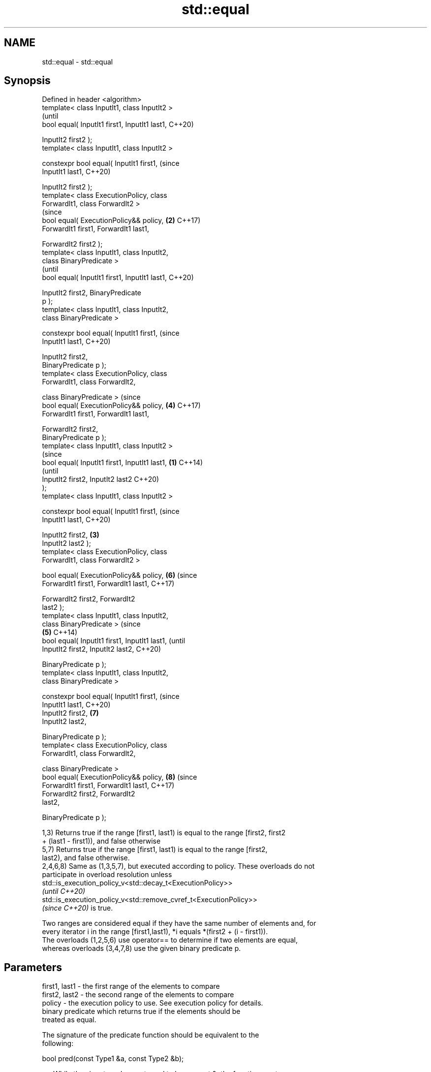 .TH std::equal 3 "2021.11.17" "http://cppreference.com" "C++ Standard Libary"
.SH NAME
std::equal \- std::equal

.SH Synopsis
   Defined in header <algorithm>
   template< class InputIt1, class InputIt2 >
                                                        (until
   bool equal( InputIt1 first1, InputIt1 last1,         C++20)

               InputIt2 first2 );
   template< class InputIt1, class InputIt2 >

   constexpr bool equal( InputIt1 first1,               (since
   InputIt1 last1,                                      C++20)

                         InputIt2 first2 );
   template< class ExecutionPolicy, class
   ForwardIt1, class ForwardIt2 >
                                                        (since
   bool equal( ExecutionPolicy&& policy,            \fB(2)\fP C++17)
   ForwardIt1 first1, ForwardIt1 last1,

               ForwardIt2 first2 );
   template< class InputIt1, class InputIt2,
   class BinaryPredicate >
                                                                (until
   bool equal( InputIt1 first1, InputIt1 last1,                 C++20)

               InputIt2 first2, BinaryPredicate
   p );
   template< class InputIt1, class InputIt2,
   class BinaryPredicate >

   constexpr bool equal( InputIt1 first1,                       (since
   InputIt1 last1,                                              C++20)

                         InputIt2 first2,
   BinaryPredicate p );
   template< class ExecutionPolicy, class
   ForwardIt1, class ForwardIt2,

             class BinaryPredicate >                            (since
   bool equal( ExecutionPolicy&& policy,                \fB(4)\fP     C++17)
   ForwardIt1 first1, ForwardIt1 last1,

               ForwardIt2 first2,
   BinaryPredicate p );
   template< class InputIt1, class InputIt2 >
                                                                        (since
   bool equal( InputIt1 first1, InputIt1 last1, \fB(1)\fP                     C++14)
                                                                        (until
               InputIt2 first2, InputIt2 last2                          C++20)
   );
   template< class InputIt1, class InputIt2 >

   constexpr bool equal( InputIt1 first1,                               (since
   InputIt1 last1,                                                      C++20)

                         InputIt2 first2,           \fB(3)\fP
   InputIt2 last2 );
   template< class ExecutionPolicy, class
   ForwardIt1, class ForwardIt2 >

   bool equal( ExecutionPolicy&& policy,                        \fB(6)\fP     (since
   ForwardIt1 first1, ForwardIt1 last1,                                 C++17)

               ForwardIt2 first2, ForwardIt2
   last2 );
   template< class InputIt1, class InputIt2,
   class BinaryPredicate >                                                      (since
                                                        \fB(5)\fP                     C++14)
   bool equal( InputIt1 first1, InputIt1 last1,                                 (until
               InputIt2 first2, InputIt2 last2,                                 C++20)

               BinaryPredicate p );
   template< class InputIt1, class InputIt2,
   class BinaryPredicate >

   constexpr bool equal( InputIt1 first1,                                       (since
   InputIt1 last1,                                                              C++20)
                         InputIt2 first2,                       \fB(7)\fP
   InputIt2 last2,

                         BinaryPredicate p );
   template< class ExecutionPolicy, class
   ForwardIt1, class ForwardIt2,

             class BinaryPredicate >
   bool equal( ExecutionPolicy&& policy,                                \fB(8)\fP     (since
   ForwardIt1 first1, ForwardIt1 last1,                                         C++17)
               ForwardIt2 first2, ForwardIt2
   last2,

               BinaryPredicate p );

   1,3) Returns true if the range [first1, last1) is equal to the range [first2, first2
   + (last1 - first1)), and false otherwise
   5,7) Returns true if the range [first1, last1) is equal to the range [first2,
   last2), and false otherwise.
   2,4,6,8) Same as (1,3,5,7), but executed according to policy. These overloads do not
   participate in overload resolution unless
   std::is_execution_policy_v<std::decay_t<ExecutionPolicy>>
   \fI(until C++20)\fP
   std::is_execution_policy_v<std::remove_cvref_t<ExecutionPolicy>>
   \fI(since C++20)\fP is true.

   Two ranges are considered equal if they have the same number of elements and, for
   every iterator i in the range [first1,last1), *i equals *(first2 + (i - first1)).
   The overloads (1,2,5,6) use operator== to determine if two elements are equal,
   whereas overloads (3,4,7,8) use the given binary predicate p.

.SH Parameters

   first1, last1 - the first range of the elements to compare
   first2, last2 - the second range of the elements to compare
   policy        - the execution policy to use. See execution policy for details.
                   binary predicate which returns true if the elements should be
                   treated as equal.

                   The signature of the predicate function should be equivalent to the
                   following:

                    bool pred(const Type1 &a, const Type2 &b);

   p             - While the signature does not need to have const &, the function must
                   not modify the objects passed to it and must be able to accept all
                   values of type (possibly const) Type1 and Type2 regardless of value
                   category (thus, Type1 & is not allowed
                   , nor is Type1 unless for Type1 a move is equivalent to a copy
                   \fI(since C++11)\fP).
                   The types Type1 and Type2 must be such that objects of types
                   InputIt1 and InputIt2 can be dereferenced and then implicitly
                   converted to Type1 and Type2 respectively.
.SH Type requirements
   -
   InputIt1, InputIt2 must meet the requirements of LegacyInputIterator.
   -
   ForwardIt1, ForwardIt2 must meet the requirements of LegacyForwardIterator.

.SH Return value

   5-8) If the length of the range [first1, last1) does not equal the length of the
   range [first2, last2), returns false

   If the elements in the two ranges are equal, returns true.

   Otherwise returns false.

.SH Notes

   std::equal should not be used to compare the ranges formed by the iterators from
   std::unordered_set, std::unordered_multiset, std::unordered_map, or
   std::unordered_multimap because the order in which the elements are stored in those
   containers may be different even if the two containers store the same elements.

   When comparing entire containers for equality, operator== for the corresponding
   container are usually preferred.

.SH Complexity

   1,3) At most last1 - first1 applications of the predicate
   5,7) At most min(last1 - first1, last2 - first2) applications of the predicate.
   However, if InputIt1 and InputIt2 meet the requirements of
   LegacyRandomAccessIterator and last1 - first1 != last2 - first2 then no applications
   of the predicate are made (size mismatch is detected without looking at any
   elements).
   2,4,6,8) same, but the complexity is specified as O(x), rather than "at most x"

.SH Exceptions

   The overloads with a template parameter named ExecutionPolicy report errors as
   follows:

     * If execution of a function invoked as part of the algorithm throws an exception
       and ExecutionPolicy is one of the standard policies, std::terminate is called.
       For any other ExecutionPolicy, the behavior is implementation-defined.
     * If the algorithm fails to allocate memory, std::bad_alloc is thrown.

.SH Possible implementation

.SH First version
   template<class InputIt1, class InputIt2>
   bool equal(InputIt1 first1, InputIt1 last1,
              InputIt2 first2)
   {
       for (; first1 != last1; ++first1, ++first2) {
           if (!(*first1 == *first2)) {
               return false;
           }
       }
       return true;
   }
.SH Second version
   template<class InputIt1, class InputIt2, class BinaryPredicate>
   bool equal(InputIt1 first1, InputIt1 last1,
              InputIt2 first2, BinaryPredicate p)
   {
       for (; first1 != last1; ++first1, ++first2) {
           if (!p(*first1, *first2)) {
               return false;
           }
       }
       return true;
   }

.SH Example

   The following code uses equal() to test if a string is a palindrome


// Run this code

 #include <algorithm>
 #include <iostream>
 #include <string>

 bool is_palindrome(const std::string& s)
 {
     return std::equal(s.begin(), s.begin() + s.size()/2, s.rbegin());
 }

 void test(const std::string& s)
 {
     std::cout << "\\"" << s << "\\" "
         << (is_palindrome(s) ? "is" : "is not")
         << " a palindrome\\n";
 }

 int main()
 {
     test("radar");
     test("hello");
 }

.SH Output:

 "radar" is a palindrome
 "hello" is not a palindrome

.SH See also

   find
   find_if                 finds the first element satisfying specific criteria
   find_if_not             \fI(function template)\fP
   \fI(C++11)\fP
                           returns true if one range is lexicographically less than
   lexicographical_compare another
                           \fI(function template)\fP
   mismatch                finds the first position where two ranges differ
                           \fI(function template)\fP
   search                  searches for a range of elements
                           \fI(function template)\fP
